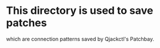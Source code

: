 * This directory is used to save patches
  which are connection patterns saved by Qjackctl's Patchbay.
